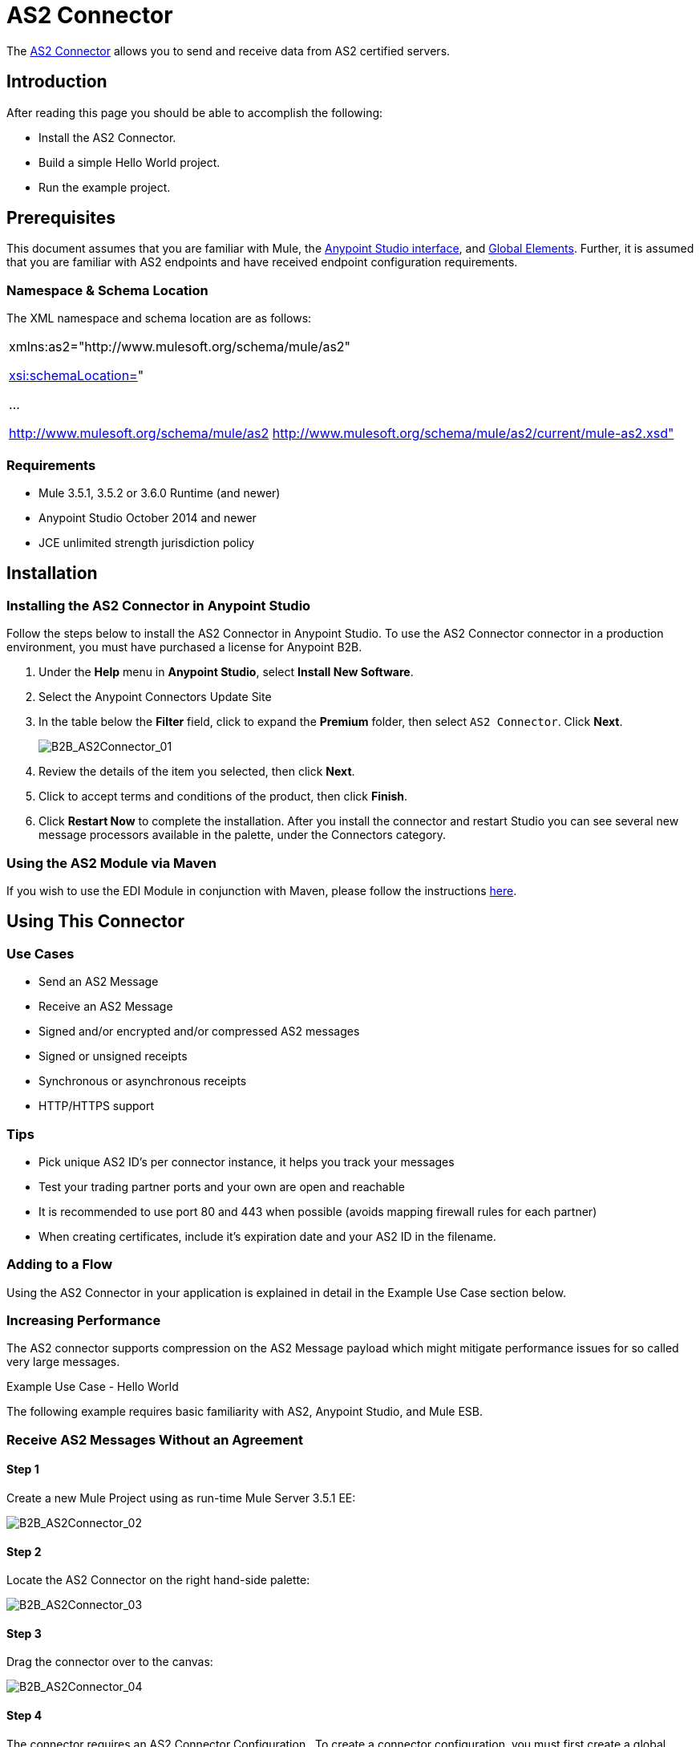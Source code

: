 = AS2 Connector
:keywords: b2b, as2, connector

The link:https://www.mulesoft.com/exchange#!/as2-integration-connector[AS2 Connector] allows you to send and receive data from AS2 certified servers.

== Introduction

After reading this page you should be able to accomplish the following:

* Install the AS2 Connector.
* Build a simple Hello World project.
* Run the example project.

== Prerequisites

This document assumes that you are familiar with Mule, the link:/docs/current/Anypoint+Studio+Essentials[Anypoint Studio interface], and link:/docs/current/Global+Elements[Global Elements]. Further, it is assumed that you are familiar with AS2 endpoints and have received endpoint configuration requirements.

=== Namespace & Schema Location

The XML namespace and schema location are as follows:

[cols="",]
|===
a|
xmlns:as2="http://www.mulesoft.org/schema/mule/as2"

http://xsischemaLocation=[xsi:schemaLocation=]"

...

http://www.mulesoft.org/schema/mule/as2 http://www.mulesoft.org/schema/mule/as2/current/mule-as2.xsd"

|===

=== Requirements

* Mule 3.5.1, 3.5.2 or 3.6.0 Runtime (and newer)
* Anypoint Studio October 2014 and newer
* JCE unlimited strength jurisdiction policy

== Installation

=== Installing the AS2 Connector in Anypoint Studio

Follow the steps below to install the AS2 Connector in Anypoint Studio. To use the AS2 Connector connector in a production environment, you must have purchased a license for Anypoint B2B.

. Under the *Help* menu in *Anypoint Studio*, select *Install New Software*. 
. Select the Anypoint Connectors Update Site
. In the table below the *Filter* field, click to expand the *Premium* folder, then select `AS2 Connector`. Click *Next*. 
+
image:B2B_AS2Connector_01.png[B2B_AS2Connector_01]
+
. Review the details of the item you selected, then click *Next*.
. Click to accept terms and conditions of the product, then click *Finish*.
. Click *Restart Now* to complete the installation. After you install the connector and restart Studio you can see several new message processors available in the palette, under the Connectors category.

=== Using the AS2 Module via Maven

If you wish to use the EDI Module in conjunction with Maven, please follow the instructions http://modusintegration.github.io/mule-connector-as2/guide/install.html[here].

== Using This Connector

=== Use Cases

* Send an AS2 Message
* Receive an AS2 Message
* Signed and/or encrypted and/or compressed AS2 messages
* Signed or unsigned receipts
* Synchronous or asynchronous receipts
* HTTP/HTTPS support

=== Tips

* Pick unique AS2 ID’s per connector instance, it helps you track your messages
* Test your trading partner ports and your own are open and reachable
* It is recommended to use port 80 and 443 when possible (avoids mapping firewall rules for each partner)
* When creating certificates, include it’s expiration date and your AS2 ID in the filename.

=== Adding to a Flow

Using the AS2 Connector in your application is explained in detail in the Example Use Case section below.

=== Increasing Performance

The AS2 connector supports compression on the AS2 Message payload which might mitigate performance issues for so called very large messages.

Example Use Case - Hello World

The following example requires basic familiarity with AS2, Anypoint Studio, and Mule ESB.

=== Receive AS2 Messages Without an Agreement

==== Step 1

Create a new Mule Project using as run-time Mule Server 3.5.1 EE:

image:B2B_AS2Connector_02.png[B2B_AS2Connector_02]

==== Step 2

Locate the AS2 Connector on the right hand-side palette:

image:B2B_AS2Connector_03.png[B2B_AS2Connector_03]

==== Step 3

Drag the connector over to the canvas:

image:B2B_AS2Connector_04.png[B2B_AS2Connector_04]

==== Step 4

The connector requires an AS2 Connector Configuration . To create a connector configuration, you must first create a global HTTP endpoint and then bind the connector configuration to the endpoint. The connector’s operations leverage the HTTP endpoint to receive and send AS2 messages.

Click on the Global Elements tab and create an HTTP endpoint:

image:B2B_AS2Connector_05.png[B2B_AS2Connector_05]

==== Step 5

Set the HTTP endpoint name to the more descriptive name of “receive-as2-http-endpoint”. Click on the Connector Configuration add symbol to bring up the HTTP connector configuration dialog:

image:B2B_AS2Connector_06.png[B2B_AS2Connector_06]

==== Step 6

Set the HTTP connector name to the more descriptive name of “as2-http-connector” and press OK to go back to the global HTTP endpoint dialog box:

image:B2B_AS2Connector_07.png[B2B_AS2Connector_07]

==== Step 7

Press OK to close the global HTTP endpoint dialog box:

image:B2B_AS2Connector_08.png[B2B_AS2Connector_08]

==== Step 8

In this step, you make an AS2 connector configuration and bind it to the global HTTP endpoint. From the Global Elements tab, create an AS2 Connector Configuration:

image:B2B_AS2Connector_09.png[B2B_AS2Connector_09]

==== Step 9

Type “receive-as2-http-endpoint” in the attribute Global HTTP Endpoint Reference to bind the AS2 connector to the previously created global HTTP endpoint. Press OK .

image:B2B_AS2Connector_10.png[B2B_AS2Connector_10]

==== Step 10

After completing the previous steps, you should have the following in the Global Elements tab:

image:B2B_AS2Connector_11.png[B2B_AS2Connector_11]

Back to the Message Flow tab, on the AS2 processor, select “AS2” from the Connector Configuration drop-down list and select “Receive” from the Operation drop-down list:

image:B2B_AS2Connector_12.png[B2B_AS2Connector_12]

==== Step 11

The connector’s Key Store Path attribute must be configured in either of the following scenarios:

. Connector receives a signed request,
. Connector receives an encrypted request
. Sender requests a signed receipt

The key store must be in PKCS #12 or JKS format. For scenario 1, the key store has to contain the certificate used by the AS2 connector to verify the request’s authenticity. Scenario 2 and 3 require the key store to have a dual-purpose public/private key pair that the connector uses to decrypt the request and sign the receipt. The key store entry alias name for the certificate is required to match the AS2-From field received in the request’s headers. Similarly, the key store entry alias name for the public/private key pair is required to match the AS2-To field received in the request’s headers. The attribute Key Store Password must be set if the key store is protected by a password.

A cross-platform tool that can help you with the setting up of PKCS #12 key stores is http://keystore-explorer.sourceforge.net/[KeyStore Explorer] .

IMPORTANT: For CloudHub deployments, key stores must be located within the Mule application Java classpath (for example, “src/main/resources”). Furthermore, the key store path attribute has to be relative to the classpath. For instance, if the key store is located at “src/main/resources/key-stores/my-key-store.p12”, then Key Store Path is set to “key-stores/my-key-store.p12”.

==== Step 12

Add a File outbound endpoint to save the sender’s AS2 request content. Drag a File outbound endpoint from the palette next to the AS2 Connector. Set the Path attribute to “outbox” and Output Pattern to “data.txt”:

image:B2B_AS2Connector_13.png[B2B_AS2Connector_13]

==== Step 13

Finally, run the example as a Mule application:

image:B2B_AS2Connector_14.png[B2B_AS2Connector_14]

The connector saves the content of valid AS2 requests in the file “data.txt” inside the project root directory “outbox”.
